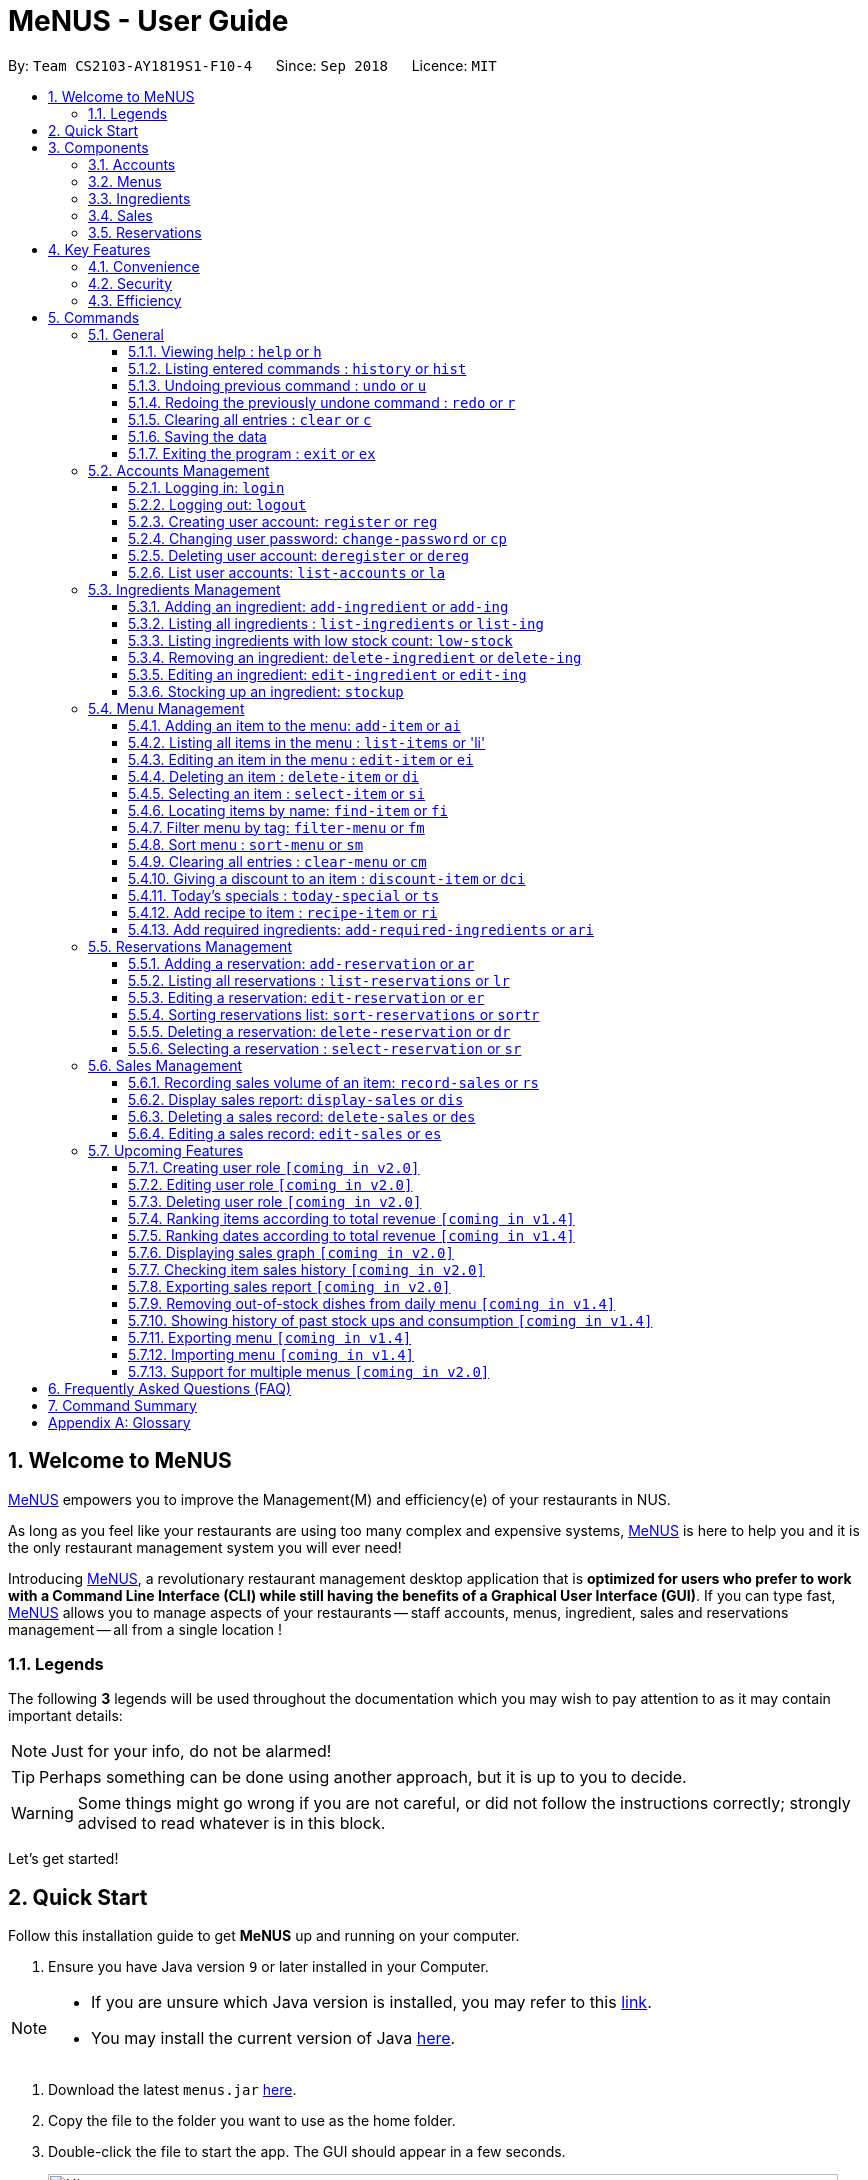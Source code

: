 = MeNUS - User Guide
:site-section: UserGuide
:toc:
:toc-title:
:toc-placement: preamble
:sectnums:
:imagesDir: images
:stylesDir: stylesheets
:xrefstyle: full
:experimental:
ifdef::env-github[]
:tip-caption: :bulb:
:note-caption: :information_source:
:warning-caption: :warning:
endif::[]
:repoURL: https://github.com/CS2103-AY1819S1-F10-4/main/tree/master
:toclevels: 3

By: `Team CS2103-AY1819S1-F10-4`      Since: `Sep 2018`      Licence: `MIT`

// tag::intro[]
== Welcome to MeNUS
link:{repoURL}[MeNUS] empowers you to improve the Management(M) and efficiency(e) of your restaurants in NUS.

As long as you feel like your restaurants are using too many complex and expensive systems,
link:{repoURL}[MeNUS] is here to help you and it is the only restaurant management system you will ever need!


Introducing link:{repoURL}[MeNUS], a revolutionary restaurant management desktop application that is *optimized for
users who prefer to work with a Command Line Interface (CLI) while still having the benefits of a Graphical User
Interface (GUI)*. If you can type fast, link:{repoURL}[MeNUS] allows you to manage aspects of your restaurants -- staff accounts,
menus, ingredient, sales and reservations management -- all from a single location !

=== Legends
The following *3* legends will be used throughout the documentation which you may wish to pay attention to as it may
contain important details:

[NOTE]
Just for your info, do not be alarmed!

[TIP]
Perhaps something can be done using another approach, but it is up to you to decide.

[WARNING]
Some things might go wrong if you are not careful, or did not follow the instructions correctly; strongly advised to
read whatever is in this block.

Let's get started!
// end::intro[]

== Quick Start
Follow this installation guide to get *MeNUS* up and running on your computer.

.  Ensure you have Java version `9` or later installed in your Computer.

[NOTE]
====
* If you are unsure which Java version is installed, you may refer to this link:https://www.java.com/en/download/help/version_manual.xml[link].
* You may install the current version of Java link:https://www.oracle.com/technetwork/java/javase/downloads/index.html[here].
====

.  Download the latest `menus.jar` link:https://github.com/CS2103-AY1819S1-F10-4/main/releases[here].
.  Copy the file to the folder you want to use as the home folder.
.  Double-click the file to start the app. The GUI should appear in a few seconds.
+
image::Ui.png[width="790"]
+
.  Type the command in the command box and press kbd:[Enter] to execute it. +
e.g. typing *`help`* and pressing kbd:[Enter] will open the help window.
.  Some example commands you can try:
* **`help`** : Opens up the help page
* **`login`**`id/root pw/1122qq` : Logs in to the root account
* **`add-item`**`n/Apple p/2.00 t/fruit` : Creates a new item in the menu
* *`exit`* : Exits the application

.  Refer to <<Commands>> for details of each command.

[[Components]]
== Components
*MeNUS* consists of five main components: account, menu, ingredient, sales and reservations management.

=== Accounts
* You can create accounts for your employees to manage the system on your behalf.

=== Menus
* You can manage the menu by adding, editing or remove items from the menu.

=== Ingredients
* You can keep track of the ingredient availability in your restaurant.

=== Sales
* You can keep track of daily sales volume. You can also generate the sales report for a specific day, and rank dates
 and dishes based on revenue.

=== Reservations
* You can keep track of customer reservations on the system.

[[Features]]
== Key Features
=== Convenience
*MeNUS* is an integrated application that will provide you with the utmost convenience and tools you will need to
manage your restaurants in NUS.

* Exporting data to `.xml` (default) or Excel file `[coming in v2.0]`.

=== Security
Security is key to a business's success. *MeNUS* ensures the security of your restaurant's data by:

* Encrypting all restaurant data using AES-256. `[coming in v2.0]`
* Securing account passwords using bcrypt.
* Authenticating users before they can run any commands.
* Logging both successful and failed login attempts.

=== Efficiency
Time is money. *MeNUS* ensures that the application will:

* Loading within 5 seconds.
* Executing commands within split of a second and updating the GUI almost instantaneously.

[[Commands]]
== Commands
*MeNUS* is jam-packed with features and it may be daunting for new users. The subsequent sections of the user guide
provides a step by step walk-through of all the commands *MeNUS* has to offer.

Do read our short explanation about Command Format below so that the subsequent portions of this section will make sense to you.
====
*Command Format*

* Words in `UPPER_CASE` are the parameters to be supplied by the user e.g. in `add n/NAME`, `NAME` is a parameter which can be used as `add n/John Doe`.
* Items in square brackets are optional e.g `n/NAME [t/TAG]` can be used as `n/John Doe t/friend` or as `n/John Doe`.
* Items with `…`​ after them can be used multiple times including zero times e.g. `[t/TAG]...` can be used as `{nbsp}` (i.e. 0 times), `t/friend`, `t/friend t/family` etc.
* Parameters can be in any order e.g. if the command specifies `n/NAME p/PHONE_NUMBER`, `p/PHONE_NUMBER n/NAME` is also acceptable.
====

=== General
The commands in this section does not tie to any of the 5 components.

==== Viewing help : `help` or `h`
Opens up the help window. Very useful if you are a new user. +
Format: `help` or `h`

==== Listing entered commands : `history` or `hist`
Lists all the commands that you have entered in reverse chronological order. +
Format: `history` or `hist`
[NOTE]
====
Pressing the kbd:[&uarr;] and kbd:[&darr;] arrows will display the previous and next input respectively in the command box
====

// tag::undoredo[]
==== Undoing previous command : `undo` or `u`

Restores the restaurant book to the state before the previous _undoable_ command was executed. +
Format: `undo` or `u`

[NOTE]
====
Undoable commands: those commands that modify the restaurant book's contents
====

Examples:

* `register id/root pw/1122qq` +
`undo` (reverses the `register id/root pw/1122qq command) +

* `undo` +
The `undo` command fails as there are no undoable commands executed previously.

* `deregister id/root` +
`clear` +
`undo` (reverses the `clear` command) +
`undo` (reverses the `deregister id/root` command) +

==== Redoing the previously undone command : `redo` or `r`

Reverses the most recent `undo` command. +
Format: `redo` or `r`

Examples:

* `delete 1` +
`undo` (reverses the `delete 1` command) +
`redo` (reapplies the `delete 1` command) +

* `delete 1` +
`redo` +
The `redo` command fails as there are no `undo` commands executed previously.

* `delete 1` +
`clear` +
`undo` (reverses the `clear` command) +
`undo` (reverses the `delete 1` command) +
`redo` (reapplies the `delete 1` command) +
`redo` (reapplies the `clear` command) +
// end::undoredo[]

==== Clearing all entries : `clear` or `c`

Clears all entries from the restaurant book. +
Format: `clear` or `c`

==== Saving the data

Restaurant book data are saved in the hard disk automatically after any command that changes the data. No manual
saving is required.

==== Exiting the program : `exit` or `ex`

Exits the program. +
Format: `exit` or `ex`

// tag::accountmanagement[]
=== Accounts Management
==== Logging in: `login`

Logs into an existing account. +
Format: `login id/USERNAME pw/PASSWORD` or `li id/USERNAME pw/PASSWORD` +

Examples:

* `login id/azhikai pw/p@55w0rd`
* `li id/azhikai pw/p@55w0rd`

[TIP]
====
To testers: You may access the application using the default `root` account: `login id/root pw/1122qq` +
Please ignore person-related commands as it's still operational in the application.
====

==== Logging out: `logout`

Logs out of the account. +
Format: `logout` or `lo`

==== Creating user account: `register` or `reg`

Creates a new user account. +
Format: `register id/USERNAME pw/PASSWORD` or `reg id/USERNAME pw/PASSWORD`

Examples:

* `register id/azhikai pw/p@55w0rd`
* `reg id/azhikai pw/p@55w0rd`

==== Changing user password: `change-password` or `cp`

Edits the password of the current logged in user account. +
Format: `change-password npw/NEW_PASSWORD` or `cp npw/NEW_PASSWORD`

Examples:

* `change-password npw/1122qq`
* `cp npw/1122qq`

==== Deleting user account: `deregister` or `dereg`

Deletes an existing user account. +
Format: `deregister id/USERNAME` or `dereg id/USERNAME`

Examples:

* `deregister id/azhikai`
* `dereg id/azhikai`

==== List user accounts: `list-accounts` or `la`

List all user accounts. +
Format: `list-accounts` or `la`

[WARNING]
====
Password is masked by default and should never be shown
====
// end::accountmanagement[]

// tag::ingredientmanagement[]
=== Ingredients Management
[[add-ingredient]]
==== Adding an ingredient: `add-ingredient` or `add-ing`

Adds a new ingredient to the ingredient list. +
Format: `add-ingredient n/INGREDIENT_NAME t/UNIT_TYPE p/PRICE_PER_UNIT m/MINIMUM`

[NOTE]
====
* MINIMUM refers to the minimum number of units below which an ingredient will be considered low in stock count
====

Examples:

* `add-ingredient n/cod fish t/kilogram p/20 m/1`

==== Listing all ingredients : `list-ingredients` or `list-ing`

Shows a list of all ingredients in the ingredient list. +
Format: `list-ingredients`

==== Listing ingredients with low stock count: `low-stock`

Shows a list of ingredients that are low in stock count. +
Format: `low-stock`

==== Removing an ingredient: `delete-ingredient` or `delete-ing`

Deletes the specified ingredient from the ingredient list. +
Format: `delete-ingredient INDEX` or `delete-ingredient NAME`

[NOTE]
====
* Deletes the ingredient at the specified `INDEX`.
* `INDEX` refers to the index number shown in the displayed ingredient list.
* `INDEX` *must be a positive integer* 1, 2, 3, ...
* Alternatively, deletes the ingredient with the specified `NAME`.
====

Examples:

* `list-ingredients` +
`delete-ingredient 1` +
`list-ingredients` +
Deletes the 1st ingredient in the ingredient list.

* `delete-ingredient cod fish` +
`list-ingredients` +
Deletes the ingredient `cod fish` from the ingredient list.

==== Editing an ingredient: `edit-ingredient` or `edit-ing`

Edits an ingredient in the ingredient list. +
Format: `edit-ingredient INDEX [n/INGREDIENT_NAME] [t/UNIT_TYPE] [p/PRICE_PER_UNIT] [m/MINIMUM]` or `edit-ingredient NAME [n/INGREDIENT_NAME] [t/UNIT_TYPE] [p/PRICE_PER_UNIT] [m/MINIMUM]`

[NOTE]
====
* Edits the ingredient at the specified `INDEX`. The index refers to the index number shown in the displayed ingredient list. The index *must be a positive integer* 1, 2, 3, ...
* Existing values will be updated to the input values.
* Alternatively, edits the ingredient with the specified `NAME`.
====

[WARNING]
====
* At least one of the optional fields must be provided.
====

Examples:

* `edit-ingredient 3 n/thin fries` +
Edits the name of the 3rd ingredient to be `thin fries`.

* `edit-ingredient 4 u/1.5ml bottle p/1.20`  +
Edits the unit type and price per unit of the 4th ingredient to be `1.5ml bottle` and `1.20` respectively.

* `edit-ingredient ketchup n/tomato ketchup`  +
Edits the name of `ketchup` to be `tomato ketchup`.

[[stockup]]
==== Stocking up an ingredient: `stockup`

Increases the number of units of an ingredient or multiple ingredients. +
Format: `stockup n/INGREDIENT_NAME... u/NUMBER_OF_UNITS...`

****
* NUMBER_OF_UNITS for an ingredient must follow the INGREDIENT_NAME for that particular ingredient.
****

Examples:

* `stockup n/cod fish u/5`
* `stockup n/chicken thigh u/10 n/fries u/20 n/tomato ketchup u/50`

// tag::menu[]
=== Menu Management
[[add-item]]
==== Adding an item to the menu: `add-item` or `ai`

Adds an item to the menu +
Format: `add-item n/ITEM_NAME p/ITEM_PRICE [t/TAG]...`

****
* ITEM_NAME and ITEM_PRICE must be provided.
* An item can have any number of tags (including 0)
****

Examples:

* `add-item n/Burger p/2`
* `ai n/Burger Set p/4.5 t/Set`

==== Listing all items in the menu : `list-items` or 'li'

Shows a list of all items in the menu. +
Format: `list-items`

==== Editing an item in the menu : `edit-item` or `ei`

Edits an existing item in the menu. +
Format: `edit-item INDEX [n/ITEM_NAME] [p/ITEM_PRICE] [t/TAG]...` or `edit-item NAME [n/ITEM_NAME] [p/ITEM_PRICE]
[t/TAG]...`

****
* Edits the item at the specified `INDEX`. The index refers to the index number shown in the displayed item list. The
index *must be a positive integer* 1, 2, 3, ...
* At least one of the optional fields must be provided.
* Existing values will be updated to the input values.
* When editing tags, the existing tags of the item will be removed i.e adding of tags is not cumulative.
* You can remove all the item's tags by typing `t/` without specifying any tags after it.
* Alternatively, edits the item with the specified `NAME`.
****

Examples:

* `edit-item 1 n/burger p/3` +
Edits the name and price of the 1st item to be `burger` and `3` respectively.
* `ei 2 p/4 t/` +
Edits the price of the 2nd item to be `4` and clears all existing tags.

==== Deleting an item : `delete-item` or `di`

Deletes the specified item from the menu. +
Format: `delete-item INDEX` or `delete-item NAME`

****
* Deletes the item at the specified `INDEX`.
* The index refers to the index number shown in the displayed item list.
* The index *must be a positive integer* 1, 2, 3, ...
* Alternatively, deletes the item with the specified `NAME`.
****

Examples:

* `list-items` +
`delete-item 2` +
Deletes the 2nd item in the menu.
* `fi Cheese` +
`di 1` +
Deletes the 1st item in the results of the `find` command.

==== Selecting an item : `select-item` or `si`

Selects the item identified by the index number used in the menu. +
Format: `select-item INDEX`

****
* Selects the item and loads the page the item at the specified `INDEX`.
* The index refers to the index number shown in the displayed item list.
* The index *must be a positive integer* `1, 2, 3, ...`
****

Examples:

* `list-items` +
`select-item 2` +
Selects the 2nd item in the menu.
* `fi Burger` +
`si 1` +
Selects the 1st item in the results of the `find` command.

==== Locating items by name: `find-item` or `fi`

Finds items whose names contain any of the given keywords. +
Format: `find-item KEYWORD [MORE_KEYWORDS]`

****
* The search is case insensitive. e.g `burger` will match `Burger`
* The order of the keywords does not matter. e.g. `Cheese Burger` will match `Burger Cheese`
* Only the name is searched.
* Only full words will be matched e.g. `Bur` will not match `Burger`
* Items matching at least one keyword will be returned (i.e. `OR` search). e.g. `Cheese Burger` will return
`Cheese Fries`,`Cheese Cake`
****

Examples:

* `find-item Burger` +
Returns `burger` and `Cheese Burger`
* `fi Cheese Chocolate Fruit` +
Returns any item having names `Cheese`, `Chocolate`, or `Fruit`

==== Filter menu by tag: `filter-menu` or `fm`

Finds items that contain the given tag in the menu. +
Format: `filter-menu t/TAG`

****
* The search is case insensitive. e.g `burger` will match `Burger`
* Only filter by tag.
* Only full words will be matched e.g. `Bur` will not match `Burger`
* Items matching at least one keyword will be returned (i.e. `OR` search). e.g. `Cheese Burger` will return
`Cheese Fries`,`Cheese Cake`
****

Examples:

* `filter-menu t/monday` +
Returns any item that contains tag `monday`
* `fm t/set` +
Returns any item that contains tag `set`

==== Sort menu : `sort-menu` or `sm`

Sort the menu by name or price. +
Format: `sort-menu [NAME] [PRICE]`

****
* Sort the menu by name or price.
* Case-insensitive, can be: `sort-menu name` or `sort-menu NAME`
* Only one of the sorting method should be provided.
****

Examples:

* `sort-menu NAME` +
Sorts the menu by item name in alphabetical order.
* `sm PRICE` +
Sorts the menu by item price in ascending order(lowest to highest).

==== Clearing all entries : `clear-menu` or `cm`

Clears all entries from the menu. +
Format: `clear-menu`

==== Giving a discount to an item : `discount-item` or `dci`

Gives the item identified by the index number used in the displayed item list a discount. +
Format: `discount-item INDEX|ALL [ei/INDEX] dp/PERCENTAGE`

****
* Gives the item at the specified `INDEX` a discount based on the percentage.
* If the item is already on discount, it will update the new discounted price.
* The index refers to the index number shown in the displayed item list.
* The index *must be a positive integer* `1, 2, 3, ...`
* You can remove discount by typing `0` for the percentage.
* You can give a discount to the whole menu by typing `ALL` instead of a specified `INDEX`.
* You can give a discount to a range of items by adding the ending index `ei\INDEX`.
****

Examples:

* `list-items` +
`discount-item 2 dp/20` +
Give the 2nd item in the menu a 20% discount.
* `fi Cheese` +
`dci 1 dp/0` +
Revert the 1st item in the results of the `find` command to original price.
* `li` +
`dci 1 ei/3 dp/50` +
Give the 1st item to the 3rd item in the menu a 50% discount.

==== Today's specials : `today-special` or `ts`

Lists the items that have been tagged with `DAY_OF_THE_WEEK` in the menu. +
Format: `today-special`

Examples:

* `today-special` +
If today is Monday +
List the items that have been tagged with `Monday` in the menu.

==== Add recipe to item : `recipe-item` or `ri`

Adds recipe to the item identified by the index number used in the menu. +
Format: `recipe-item INDEX r/RECIPE`

****
* Adds a recipe to the item at the specified `INDEX`.
* If the item has a recipe already, it will update the recipe.
* The index refers to the index number shown in the displayed item list.
* The index *must be a positive integer* `1, 2, 3, ...`
* You can remove recipe by typing `r/` without specifying any recipe after it..
****

Examples:

* `recipe-item 1 r/Some Recipe` +
Add/Update the recipe of the 1st item to be `Some Recipe`.
* `fi Cheese` +
`ri 1 r/Other Recipe` +
Add/Update the recipe of the 1st item in the results of the `find` command to be `Other Recipe`.

[[add-required-ingredient]]
==== Add required ingredients: `add-required-ingredients` or `ari`

Adds required ingredients to the item identified by the index number used in the menu. +
Format: `add-required-ingredients INDEX n/INGREDIENT_NAME... nu/NUMBER_OF_INGREDIENTS...`

****
* Adds required ingredients to the item at the specified `INDEX`.
* If the item has required ingredients already, it will update the required ingredients.
* The index refers to the index number shown in the displayed item list.
* The index *must be a positive integer* `1, 2, 3, ...`
* NUMBER_OF_INGREDIENTS for an ingredient must follow the INGREDIENT_NAME for that particular ingredient.
****

Examples:

* `add-required-ingredients 1 n/Apple nu/3`
Add/Update the required ingredients of the 1st item.
* `fi Cheese` +
`ari 1 n/chicken thigh u/10 n/potato u/20` +
Add/Update the recipe of the 1st item in the results of the `find` command.

// end::menu[]

//tag::reservations[]
=== Reservations Management
==== Adding a reservation: `add-reservation` or `ar`

Adds a new reservation to the reservations list. +
Format: `add-reservation n/NAME px/PAX dt/DATETIME` or `ar n/NAME px/PAX dt/DATETIME`

****
* DateTime is entered in yyyy-mm-dd**T**hh:mm:ss format.
****

Examples:

* `add-reservation n/TAN px/4 dt/2018-07-21T10:00:00`
* `ar n/ONG px/2 dt/2018-08-30T12:00:00`

==== Listing all reservations : `list-reservations` or `lr`

Shows a list of all reservations in the reservations list. +
Format: `list-reservations` or `lr`

==== Editing a reservation: `edit-reservation` or `er`

Edits an reservation in the reservation list. +
Format: `edit-reservation INDEX [n/NAME] [px/PAX] [dt/DATETIME]` or `er INDEX [n/NAME] [px/PAX] [dt/DATETIME]`

****
* Edits the reservation at the specified `INDEX`. The index refers to the index number shown in the
displayed reservations list. The index *must be a positive integer* 1, 2, 3, ...
* At least one of the optional fields must be provided.
* Existing values will be updated to the input values.
****

Examples:

* `edit-reservation 2 dt/2018-12-31T18:00:00` +
Edits the time of the 2nd reservation in the list to `31st Dec 2018, 1800` hrs.

* `er 6 n/ONG px/4`  +
Edits the name and pax of the 6th reservation to `ONG` and `4` respectively.

==== Sorting reservations list: `sort-reservations` or `sortr`

Sorts the reservations list by Date/Time. +
Format: `sort-reservations` or `sortr`

==== Deleting a reservation: `delete-reservation` or `dr`

Deletes the specified reservation from the reservations list. +
Format: `delete-reservation INDEX` or `dr INDEX`

****
* Deletes the reservation at the specified `INDEX`.
* The index refers to the index number shown in the displayed reservations list.
* The index *must be a positive integer* 1, 2, 3, ...
****

Examples:

* `list-reservations` +
`delete-reservations 2` +
`list-reservations` +
Deletes the 2nd reservation in the reservations list.

* `list-reservations` +
`dr 5` +
`list-reservations` +
Deletes the 5th reservation in the reservations list.

==== Selecting a reservation : `select-reservation` or `sr`

Selects the reservation identified by the index number used in the displayed reservations list. +
Format: `select-reservation INDEX` or `sr INDEX`

****
* Selects the reservation at the specified `INDEX`.
* The index refers to the index number shown in the displayed reservation list.
* The index *must be a positive integer* `1, 2, 3, ...`
****

Examples:

* `list-reservations` +
`select-reservation 2` +
Selects the 2nd reservation in the reservations list.

* `list-reservations` +
`select-reservation 7` +
Selects the 7th reservation in the reservations list.
//end::reservations[]


// tag::salesmanagement[]
=== Sales Management
==== Recording sales volume of an item: `record-sales` or `rs`

Records the sales volume of an item within a specific day into the sales list. +
Format: `record-sales d/DATE n/ITEM_NAME q/QUANTITY_SOLD p/ITEM_PRICE` or `rs d/DATE n/ITEM_NAME q/QUANTITY_SOLD
p/ITEM_PRICE` +

****
* DATE must be written in the DD-MM-YYYY format.
* DATE must exist in the calendar.
* Both DATE and ITEM_NAME cannot be same as another record in the sales list.
****

[[auto-ingredient-update]]
===== Auto-ingredient update mechanism:
`record-sales` also determines all the ingredients you used and automatically deducts them from the ingredient
list, subjected to the following conditions: +
1) The item exists in the menu. +
Refer to <<add-item>> for more information. +
2) The required ingredients to make one unit of `ITEM_NAME` is specified. +
Refer to <<add-required-ingredient>> for more information. +
3) All required ingredients exist in the ingredient list. +
Refer to <<add-ingredient>> for more information. +
4) There are sufficient ingredients to make `QUANTITY_SOLD` units of `ITEM_NAME`. +
Refer to <<stockup>> for more information.

[NOTE]
====
Sales volume will still be recorded even if some of the above conditions are not met. However, ingredient list
would not be updated.
====

[NOTE]
====
[[ingredients-used]]MeNUS will remember the name and quantity of ingredients you used as long as the item and
its required ingredients have been specified in the menu section.
====

Examples:

* `record-sales d/25-09-2018 n/Fried Rice q/35 p/5.50`
* `rs d/25-09-2018 n/Fried Rice q/35 p/5.50`

==== Display sales report: `display-sales` or `dis`

Generate and display the sales report for a specific day. +
Format: `display-sales DATE` or `dis DATE`

****
* DATE must be written in the DD-MM-YYYY format.
* DATE must exist in the calendar.
****

Examples:

* `display-sales 25-09-2018`
* `dis 25-09-2018` +
Displays the sales report dated 25-09-2018.


==== Deleting a sales record: `delete-sales` or `des`

Deletes the sales record identified by the index. +
Format: `delete-sales ITEM_INDEX` or `des ITEM_INDEX`

****
* Deletes the record at the specified `ITEM_INDEX`.
* The item index refers to the index number shown in the sales list.
* The index *must be a positive integer* 1, 2, 3, ...
****

[NOTE]
====
Deleting a sales record will not undo the effect of <<auto-ingredient-update>> which may or may not have happened
during recording.
====

Examples:

* `delete-sales 2`
* `des 2` +
Deletes the 2nd record from the sales list.

==== Editing a sales record: `edit-sales` or `es`

Edits the sales record identified by the index. +
Format: `edit-sales ITEM_INDEX [d/DATE] [n/ITEM_NAME] [q/QUANTITY SOLD] [p/ITEM_PRICE]` or `es ITEM_INDEX [d/DATE]
[n/ITEM_NAME] [q/QUANTITY SOLD] [p/ITEM_PRICE]`

****
* Edits the record at the specified `INDEX`. The index refers to the index number shown in the sales list.
* The index *must be a positive integer* 1, 2, 3, ...
* At least one of the optional fields must be provided.
* Existing values will be updated to the input values.
****

[WARNING]
====
Editing a sales record will permanently delete the <<ingredients-used>> data.
====

[NOTE]
====
Editing a sales record will not update the ingredient list.
====

Examples:

* `edit-sales 3 n/Fried Omelet`
* `es 3 n/Fried Omelet` +
Edits the item name of the 3rd record to be "Fried Omelet".

* `edit-sales 7 q/37 p/6.50`
* `es 7 q/37 p/6.50` +
Edits the quantity sold and price of the 7th record to be 37 and 6.50 respectively.

// end::salesmanagement[]

=== Upcoming Features
==== Creating user role `[coming in v2.0]`
Creates a user role. User assigned with higher ranking role can execute more commands. +
Format: `create-role r/RANK n/ROLE_NAME` or `cr r/RANK n/ROLE_NAME`

Examples:

* `create-role r/999 n/Owner`
* `cr id/999 n/Owner`
* `create-role r/2 n/Supervisor`
* `create-role r/1 n/Employee`

==== Editing user role `[coming in v2.0]`
Edits an existing user role. +
Format: `edit-role r/RANK [nr/NEW_RANK] [n/ROLE_NAME]` or `er r/RANK [nr/NEW_RANK] [n/ROLE_NAME]`

Examples:

* `edit-role r/999 n/Administrator`
* `er id/999 n/Administrator`
* `edit-role r/2 nr/3 n/Manager`

==== Deleting user role `[coming in v2.0]`
Deletes an existing user role. +
Format: `delete-role r/RANK` or `dr r/RANK`

Examples:

* `delete-role r/999`
* `dr id/999`

==== Ranking items according to total revenue `[coming in v1.4]`

Ranks the items based on their total revenue accumulated in past sales records. +
Format: `rank-item` or `ri`

==== Ranking dates according to total revenue `[coming in v1.4]`

Ranks the dates based on their total revenue for that day. +
Format: `rank-date` or `rd`

==== Displaying sales graph `[coming in v2.0]`
Generates and displays the sales graph with the vertical axis representing the total revenue and horizontal axis
representing the dates. +
Format: `display-sales-graph` or `dsg`

==== Checking item sales history `[coming in v2.0]`
Generates the item sales report that consists of all records associated with that item. +
Format: `check-history n/ITEM_NAME` or `ch n/ITEM_NAME`

Examples:

* `check-history n/Fried Rice`
* `ch n/Fried Rice`

==== Exporting sales report `[coming in v2.0]`
Exports the sales report of a specific date into a pdf file. The generated .pdf sales report will be much more
detailed than that displayed in app.
Format: `export-sales DATE` or `es DATE`

==== Removing out-of-stock dishes from daily menu `[coming in v1.4]`

Removes out-of-stock dishes that require ingredients with low stock count from the daily menu. +
Format: `remove-oos-dish` or `rod`

==== Showing history of past stock ups and consumption `[coming in v1.4]`

Shows the history of past ingredient stock ups or consumption. +
Format: `view-history [STOCKUP] [CONSUMPTION]`  or `vh [STOCKUP] [CONSUMPTION]`

Examples:

* `view-history stockup`
* `view-history consumption`
* `vh stockup consumption`

// tag::menuv2[]
==== Exporting menu `[coming in v1.4]`

Exports the menu to a particular file path. +
Format: `export-menu fp/FILEPATH fn/FILENAME`

Examples:

* `export-menu f/test/ n/menu.txt` +
Export the menu to test folder with the file name `menu.txt`

==== Importing menu `[coming in v1.4]`

Imports an existing menu from specified file path to replace current menu. +
Format: `import-menu fp/FILEPATH fn/FILENAME`

Examples:

* `import-menu f/test/ n/menu.txt` +
Import the menu.txt from test folder to replace current menu.

==== Support for multiple menus `[coming in v2.0]`
User will be able to manage multiple menus without the need of exporting and importing for different version of the
current menu.
// end::menuv2[]

== Frequently Asked Questions (FAQ)

*Q: How do I transfer my data to another Computer?* +
*A*: Install the application in the other computer and overwrite the empty data file it creates with the file that
contains the data of your previous *MeNUS* folder.

*Q: Where do I find the latest release of the application?* +
*A*: You can find all releases link:https://github.com/CS2103-AY1819S1-F10-4/main/releases[here].

== Command Summary
[width="100%",cols="10%,<45%,<45%",options="header",]
|=======================================================================
|COMMAND |FORMAT |EXAMPLE
|*Help* |`help` |`help`
|*Clear* |`clear` |`clear`
|*History* |`history` |`history`
|*Undo* |`undo` |`undo`
|*Redo* |`redo` |`redo`
|*Login* |`login id/USERNAME pw/PASSWORD` |`login id/azhikai pw/1122qq`
|*Logout* |`logout` |`logout`
|*Create account* |`register/reg id/USERNAME pw/PASSWORD` |`register id/azhikai pw/1122qq`
|*Edit account* |`edit-acc id/USERNAME [nid/NEW_USERNAME] [pw/NEW_PASSWORD]` |`edit-acc id/azhikai nid/angzhikai`
|*Delete account* |`deregister id/USERNAME` |`deregister id/azhikai`
|*Add ingredient* |`add-ingredient n/INGREDIENT_NAME t/UNIT_TYPE p/PRICE_PER_UNIT m/MINIMUM` |`add-ingredient n/cod fish t/kilogram p/20 m/1`
|*List ingredient* |`list-ingredients` |`list-ingredients`
|*List ingredient with low stock count* |`low-stock` |`low-stock`
|*Edit ingredient* |`edit-ingredient INDEX [n/INGREDIENT_NAME] [t/UNIT_TYPE] [p/PRICE_PER_UNIT] [m/MINIMUM]` or `edit-ingredient NAME [n/INGREDIENT_NAME] [t/UNIT_TYPE] [p/PRICE_PER_UNIT] [m/MINIMUM]` |`edit-ingredient 3 n/thin fries` or `edit-ingredient ketchup n/tomato ketchup`
|*Delete ingredient* |`delete-ingredient INDEX` or `delete-ingredient NAME` |`delete-ingredient 1` or `delete-ingredient cod fish`
|*Stock up* |`stockup n/INGREDIENT_NAME... u/NUMBER_OF_UNITS...` |`stockup n/cod fish u/5`
|*Add item* |`add-item n/ITEM_NAME p/ITEM_PRICE [t/TAG]...` |`add-item n/Burger Set p/3 t/set`
|*Edit menu* |`edit-item INDEX [n/ITEM_NAME] [p/ITEM_PRICE] [t/TAG]...` |`edit-item 2 n/Fries p/3`
|*Delete item* |`delete-item INDEX` |`delete-item 3`
|*Select item* |`select-items INDEX` |`select-items 3`
|*Find item* |`find-item KEYWORD [MORE_KEYWORDS]` |`find-item Cheese Burger`
|*List items* |`list-items` |`list-items`
|*Filter menu* |`filter-menu t/TAG` |`filter-menu t/cheese`
|*Sort menu* |`sort-menu` |`sort-menu NAME`
|*Discount item* |`discount-item INDEX d/PERCENTAGE` |`discount-item 2 d/20`
|*Today's special* |`today-special` |`today-special`
|*Export menu* |`export-menu fp/FILE_PATH fn/FILE_NAME` |`export-menu fp/backup/ fn/menu.txt`
|*Import menu* |`import-menu fp/FILE_PATH fn/FILE_NAME` |`import-menu fp/backup/ fn/menu.txt`
|*Add reservation* |`add-reservation n/NAME px/PAX dt/DATETIME` |`add-reservation n/TAN px/4 dt/2018-07-21:10:00:00`
|*Edit reservation* |`edit-reservation INDEX [n/NAME] [px/PAX] [dt/DATETIME]` |`edit-reservation 2 px/2`
|*Delete reservation* |`delete-reservation INDEX` |`delete-reservation 2`
|*Select reservation* |`select-reservations` |`select-reservation 1`
|*List reservation* |`list-reservations` |`list-reservations`
|*Sort reservation* |`sort-reservations` |`sort-reservations`
|*Record sales volume* |`record-sales d/DATE n/ITEM_NAME q/QUANTITY SOLD p/ITEM_PRICE` |`record-sales d/25-09-2018 n/Fried Rice q/35 p/5.50`
|*Display sales report* |`display-sales DATE` |`display-sales 25-09-2018`
|*Edit sales record* |`edit-sales ITEM_INDEX [d/DATE] [n/ITEM_NAME] [q/QUANTITY SOLD] [p/ITEM_PRICE]` |`edit-sales 3 n/Fried Omelet p/7.99`
|*Delete sales record* |`delete-sales ITEM_INDEX` |`delete-sales 2`
|*Rank items by total revenue* |`rank-item` |`rank-item`
|*Rank dates by total revenue* |`rank-date` | `rank-date`
|=======================================================================

[appendix]
== Glossary

[[gui]] GUI::
*Graphical User Interface* allows the use of icons or other visual indicators to interact with electronic devices,
rather than using only text via the command line.
